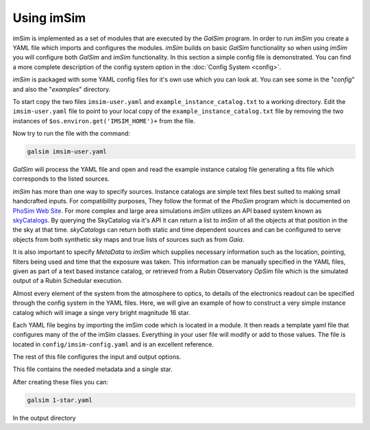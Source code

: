 Using imSim
===========

imSim is implemented as a set of modules that are executed by the *GalSim* program.  In order to run *imSim* you create a YAML file which imports and configures the modules.  *imSim* builds on basic *GalSim* functionality so when using *imSim* you will configure both *GalSim* and *imSim* functionality.  In this section a simple config file is demonstrated.  You can find a more complete description of the config system option in the :doc:`Config System <config>`.

*imSim* is packaged with some YAML config files for it's own use which you can look at.  You can see some in the "*config*" and also the "*examples*" directory.

To start copy the two files ``imsim-user.yaml`` and ``example_instance_catalog.txt`` to a working directory.  Edit the ``imsim-user.yaml`` file to point to your local copy of the ``example_instance_catalog.txt`` file by removing the two instances of ``$os.environ.get('IMSIM_HOME')+`` from the file.

Now try to run the file with the command:

.. code-block:: sh

    galsim imsim-user.yaml


*GalSim* will process the YAML file and open and read the example instance catalog file generating a fits file which corresponds to the listed sources.

*imSim* has more than one way to specify sources.  Instance catalogs are simple text files best suited to making small handcrafted inputs. For compatibility purposes, They follow the format of the *PhoSim* program which is documented on `PhoSim Web Site <https://bitbucket.org/phosim/phosim_release/wiki/Instance%20Catalog>`__.  For more complex and large area simulations *imSim* utilizes an API based system known as `skyCatalogs <https://github.com/LSSTDESC/skyCatalogs>`__.  By querying the SkyCatalog via it's API it can return a list to *imSim* of all the objects at that position in the the sky at that time. *skyCatalogs* can return both static and time dependent sources and can be configured to serve objects from both synthetic sky maps and true lists of sources such as from *Gaia*.

It is also important to specify *MetaData* to *imSim* which supplies necessary information such as the location, pointing, filters being used and time that the exposure was taken.  This information can be manually specified in the YAML files, given as part of a text based instance catalog, or retrieved from a Rubin Observatory *OpSim* file which is the simulated output of a Rubin Schedular execution.

Almost every element of the system from the atmosphere to optics, to details of the electronics readout can be specified through the config system in the YAML files.   Here, we will give an example of how to construct a very simple instance catalog which will image a singe very bright magnitude 16 star.

Each YAML file begins by importing the imSim code which is located in a module.  It then reads a template yaml file that configures many of the of the imSim classes.  Everything in your user file will modify or add to those values.  The file is located in ``config/imsim-config.yaml`` and is an excellent reference.

The rest of this file configures the input and output options.

.. code-block:: yaml
   :caption: 1-star.yaml

   modules:
    - imsim

   template: imsim-config

   input.instance_catalog.sed_dir: $os.environ.get('SIMS_SED_LIBRARY_DIR')

   input.instance_catalog.file_name: 1-star.txt
   input.opsim_data.file_name: 1-star.txt

   input.tree_rings.only_dets: [R22_S11]

   output.dir: output
   output.det_num:
     type: List
     items: [94]

   output.nfiles: 1


This file contains the needed metadata and a single star.

.. code-block::
   :caption: 1-star.txt

   rightascension 0.0
   declination 0.0
   mjd 59797.2854090
   altitude 0.0
   azimuth 0.0
   filter 2
   rotskypos 0.0
   rottelpos 0.0
   dist2moon 90.0
   moonalt -90.0
   moondec 0.0
   moonra 0.0
   moonphase 0.0
   nsnap 2
   obshistid 1
   seed 57721
   seeing 1.0
   sunalt -50.0
   vistime 33.0
   seqnum 0
   object MS_567_8a 0.0 0.0 16.0 starSED/phoSimMLT/lte033-4.5-1.0a+0.4.BT-Settl.spec.gz 0 0 0 0 0 0 point none CCM 0.0635117705 3.1

After creating these files you can:

.. code-block:: sh

    galsim 1-star.yaml


In the output directory